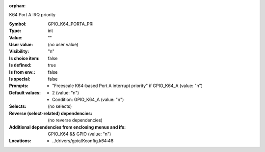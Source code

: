 :orphan:

.. title:: GPIO_K64_PORTA_PRI

.. option:: CONFIG_GPIO_K64_PORTA_PRI:
.. _CONFIG_GPIO_K64_PORTA_PRI:

K64 Port A IRQ priority



:Symbol:           GPIO_K64_PORTA_PRI
:Type:             int
:Value:            ""
:User value:       (no user value)
:Visibility:       "n"
:Is choice item:   false
:Is defined:       true
:Is from env.:     false
:Is special:       false
:Prompts:

 *  "Freescale K64-based Port A interrupt priority" if GPIO_K64_A (value: "n")
:Default values:

 *  2 (value: "n")
 *   Condition: GPIO_K64_A (value: "n")
:Selects:
 (no selects)
:Reverse (select-related) dependencies:
 (no reverse dependencies)
:Additional dependencies from enclosing menus and ifs:
 GPIO_K64 && GPIO (value: "n")
:Locations:
 * ../drivers/gpio/Kconfig.k64:48